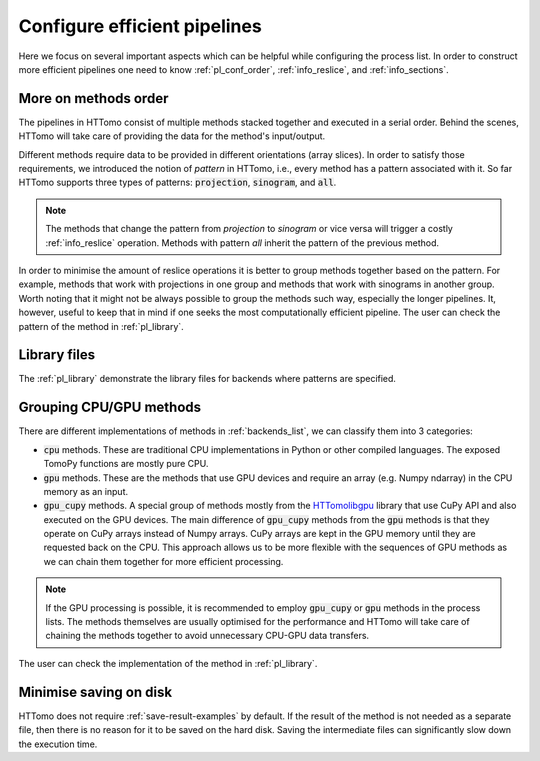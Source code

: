 .. _howto_process_list:

Configure efficient pipelines
=============================

Here we focus on several important aspects which can be helpful while configuring the process list. 
In order to construct more efficient pipelines one need to know :ref:`pl_conf_order`, :ref:`info_reslice`, and :ref:`info_sections`. 

.. _pl_conf_order:

More on methods order 
---------------------

The pipelines in HTTomo consist of multiple methods stacked together and executed in a serial order. Behind the scenes, 
HTTomo will take care of providing the data for the method's input/output. 

Different methods require data to be provided in different orientations (array slices). In order
to satisfy those requirements, we introduced the notion of *pattern* in HTTomo, i.e., every method has a pattern associated with it.
So far HTTomo supports three types of patterns: :code:`projection`, :code:`sinogram`, and  :code:`all`. 

.. note:: The methods that change the pattern from *projection* to *sinogram* or vice versa will trigger a costly :ref:`info_reslice` operation. Methods with pattern *all* inherit the pattern of the previous method.

In order to minimise the amount of reslice operations it is better to group methods together based on the pattern. 
For example, methods that work with projections in one group and methods that work with sinograms in another group. 
Worth noting that it might not be always possible to group the methods such way, especially the longer pipelines. It, however,
useful to keep that in mind if one seeks the most computationally efficient pipeline. The user can check the pattern of the 
method in :ref:`pl_library`.

.. _pl_library:

Library files
-------------

The :ref:`pl_library` demonstrate the library files for backends where patterns are specified. 

.. dropdown:: TomoPy's library file

    .. literalinclude:: ../../../../httomo/methods_database/packages/external/tomopy/1.14/tomopy.yaml    

.. dropdown:: Httomolibgpu's library file
    
    .. literalinclude:: ../../../../httomo/methods_database/packages/external/httomolibgpu/1.2/httomolibgpu.yaml

.. dropdown:: Httomolib's library file
    
    .. literalinclude:: ../../../../httomo/methods_database/packages/external/httomolib/1.2/httomolib.yaml

.. _pl_grouping:

Grouping CPU/GPU methods
------------------------

There are different implementations of methods in :ref:`backends_list`, we can classify them into 3 categories: 

- :code:`cpu` methods. These are traditional CPU implementations in Python or other compiled languages. The exposed TomoPy functions are mostly pure CPU. 
- :code:`gpu` methods. These are the methods that use GPU devices and require an array (e.g. Numpy ndarray) in the CPU memory as an input.
- :code:`gpu_cupy` methods. A special group of methods mostly from the `HTTomolibgpu <https://github.com/DiamondLightSource/httomolibgpu>`_ library that use CuPy API and also executed on the GPU devices. The main difference of :code:`gpu_cupy` methods from the :code:`gpu` methods is that they operate on CuPy arrays instead of Numpy arrays. CuPy arrays are kept in the GPU memory until they are requested back on the CPU. This approach allows us to be more flexible with the sequences of GPU methods as we can chain them together for more efficient processing. 

.. note:: If the GPU processing is possible, it is recommended to employ :code:`gpu_cupy` or :code:`gpu` methods in the process lists. The methods themselves are usually optimised for the performance and HTTomo will take care of chaining the methods together to avoid unnecessary CPU-GPU data transfers.

The user can check the implementation of the method in :ref:`pl_library`.

Minimise saving on disk
-----------------------

HTTomo does not require :ref:`save-result-examples` by default. If the result of the method is not needed as a separate file,
then there is no reason for it to be saved on the hard disk. Saving the intermediate files can significantly slow down the execution time.
